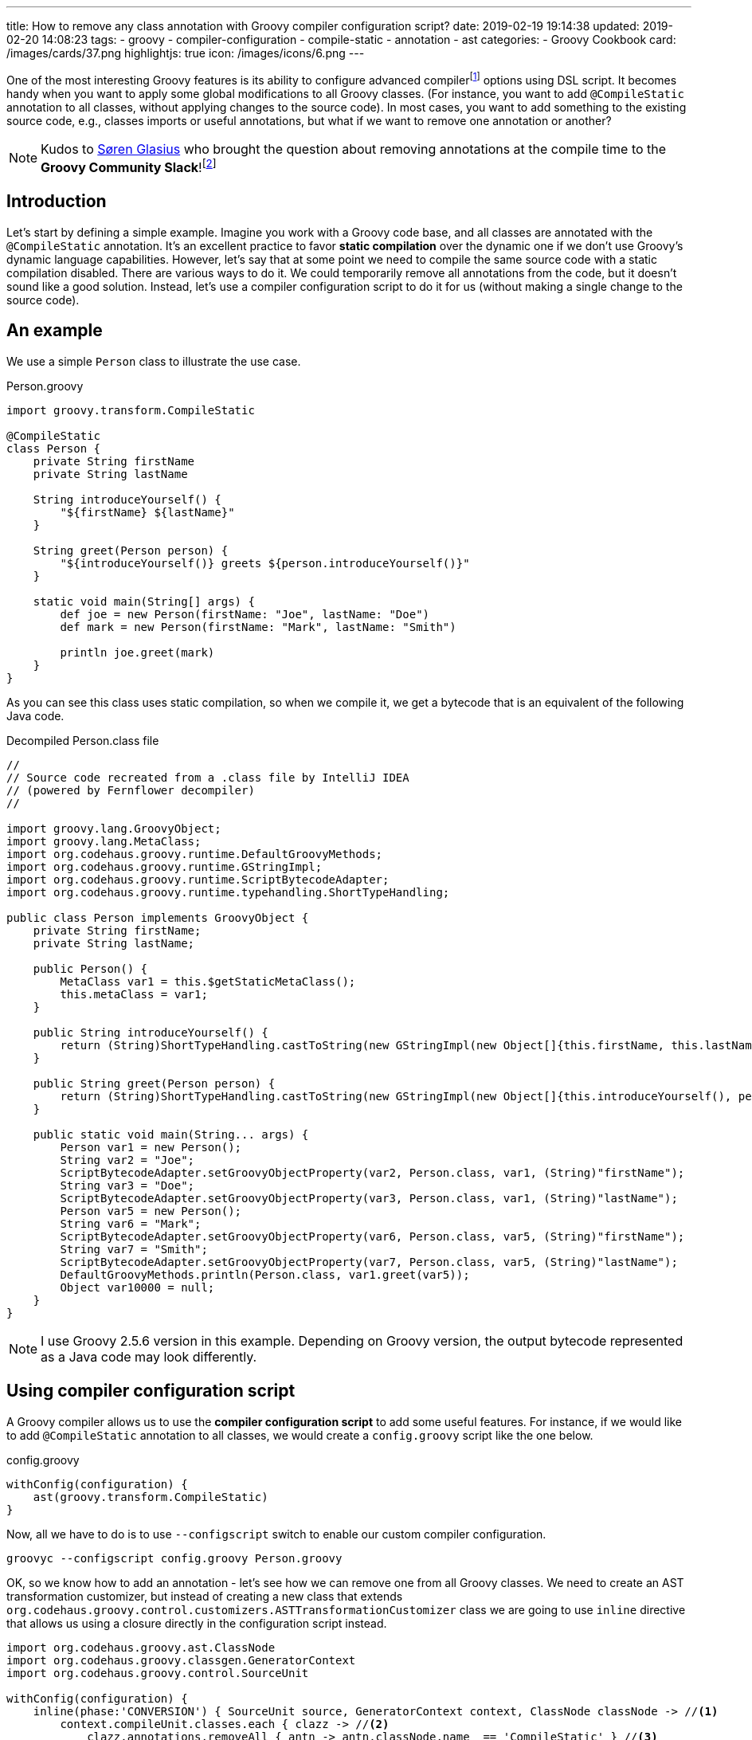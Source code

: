 ---
title: How to remove any class annotation with Groovy compiler configuration script?
date: 2019-02-19 19:14:38
updated: 2019-02-20 14:08:23
tags:
    - groovy
    - compiler-configuration
    - compile-static
    - annotation
    - ast
categories:
    - Groovy Cookbook
card: /images/cards/37.png
highlightjs: true
icon: /images/icons/6.png
---

One of the most interesting Groovy features is its ability to configure advanced compilerfootnote:[http://docs.groovy-lang.org/latest/html/documentation/tools-groovyc.html] options using DSL script.
It becomes handy when you want to apply some global modifications to all Groovy classes.
(For instance, you want to add `@CompileStatic` annotation to all classes, without applying changes to the source code).
In most cases, you want to add something to the existing source code, e.g., classes imports or useful annotations, but what if we want to remove one annotation or another?

++++
<!-- more -->
++++

NOTE: Kudos to https://twitter.com/sbglasius[Søren Glasius] who brought the question about removing annotations at the compile time to the *Groovy Community Slack*!footnote:[https://groovycommunity.com/]

== Introduction

Let's start by defining a simple example.
Imagine you work with a Groovy code base, and all classes are annotated with the `@CompileStatic` annotation.
It's an excellent practice to favor *static compilation* over the dynamic one if we don't use Groovy's dynamic language capabilities.
However, let's say that at some point we need to compile the same source code with a static compilation disabled.
There are various ways to do it.
We could temporarily remove all annotations from the code, but it doesn't sound like a good solution.
Instead, let's use a compiler configuration script to do it for us (without making a single change to the source code).

== An example

We use a simple `Person` class to illustrate the use case.

.Person.groovy
[source,groovy]
----
import groovy.transform.CompileStatic

@CompileStatic
class Person {
    private String firstName
    private String lastName

    String introduceYourself() {
        "${firstName} ${lastName}"
    }

    String greet(Person person) {
        "${introduceYourself()} greets ${person.introduceYourself()}"
    }

    static void main(String[] args) {
        def joe = new Person(firstName: "Joe", lastName: "Doe")
        def mark = new Person(firstName: "Mark", lastName: "Smith")

        println joe.greet(mark)
    }
}
----

As you can see this class uses static compilation, so when we compile it, we get a bytecode that is an equivalent of the following Java code.

.Decompiled Person.class file
[source,java]
----
//
// Source code recreated from a .class file by IntelliJ IDEA
// (powered by Fernflower decompiler)
//

import groovy.lang.GroovyObject;
import groovy.lang.MetaClass;
import org.codehaus.groovy.runtime.DefaultGroovyMethods;
import org.codehaus.groovy.runtime.GStringImpl;
import org.codehaus.groovy.runtime.ScriptBytecodeAdapter;
import org.codehaus.groovy.runtime.typehandling.ShortTypeHandling;

public class Person implements GroovyObject {
    private String firstName;
    private String lastName;

    public Person() {
        MetaClass var1 = this.$getStaticMetaClass();
        this.metaClass = var1;
    }

    public String introduceYourself() {
        return (String)ShortTypeHandling.castToString(new GStringImpl(new Object[]{this.firstName, this.lastName}, new String[]{"", " ", ""}));
    }

    public String greet(Person person) {
        return (String)ShortTypeHandling.castToString(new GStringImpl(new Object[]{this.introduceYourself(), person.introduceYourself()}, new String[]{"", " greets ", ""}));
    }

    public static void main(String... args) {
        Person var1 = new Person();
        String var2 = "Joe";
        ScriptBytecodeAdapter.setGroovyObjectProperty(var2, Person.class, var1, (String)"firstName");
        String var3 = "Doe";
        ScriptBytecodeAdapter.setGroovyObjectProperty(var3, Person.class, var1, (String)"lastName");
        Person var5 = new Person();
        String var6 = "Mark";
        ScriptBytecodeAdapter.setGroovyObjectProperty(var6, Person.class, var5, (String)"firstName");
        String var7 = "Smith";
        ScriptBytecodeAdapter.setGroovyObjectProperty(var7, Person.class, var5, (String)"lastName");
        DefaultGroovyMethods.println(Person.class, var1.greet(var5));
        Object var10000 = null;
    }
}
----

NOTE: I use Groovy 2.5.6 version in this example. Depending on Groovy version, the output bytecode represented as a Java code may look differently.

== Using compiler configuration script

A Groovy compiler allows us to use the *compiler configuration script* to add some useful features.
For instance, if we would like to add `@CompileStatic` annotation to all classes, we would create a `config.groovy` script like the one below.

.config.groovy
[source,groovy]
----
withConfig(configuration) {
    ast(groovy.transform.CompileStatic)
}
----

Now, all we have to do is to use `--configscript` switch to enable our custom compiler configuration.

[source,bash]
----
groovyc --configscript config.groovy Person.groovy
----

OK, so we know how to add an annotation - let's see how we can remove one from all Groovy classes.
We need to create an AST transformation customizer, but instead of creating a new class that extends `org.codehaus.groovy.control.customizers.ASTTransformationCustomizer` class we are going to use `inline` directive that allows us using a closure directly in the configuration script instead.

[source,groovy]
----
import org.codehaus.groovy.ast.ClassNode
import org.codehaus.groovy.classgen.GeneratorContext
import org.codehaus.groovy.control.SourceUnit

withConfig(configuration) {
    inline(phase:'CONVERSION') { SourceUnit source, GeneratorContext context, ClassNode classNode -> //<1>
        context.compileUnit.classes.each { clazz -> //<2>
            clazz.annotations.removeAll { antn -> antn.classNode.name  == 'CompileStatic' } //<3>
        }
    }
}
----

In this compiler configuration, pass:[<em class="conum" data-value="1"></em>] we attach our customizer to the `CompilePhase.CONVERSION` phasefootnote:[http://docs.groovy-lang.org/latest/html/api/org/codehaus/groovy/control/CompilePhase.html]  - the phase that is responsible for creating an abstract syntax tree (AST).
pass:[<em class="conum" data-value="2"></em>] We take the compilation unit to access all Groovy classes from our source code.
pass:[<em class="conum" data-value="3"></em>] Then for each class node, we remove `@CompileStatic` annotation.
Thanks to this we have a chance to modify the source unit before it gets analyzed and compiled.
If we take a compiled class file and we decompile it, we get a bytecode represented as the following Java code equivalent.

.Decompiled Person.class file (the one compiled without static compilation)
[source,java]
----
//
// Source code recreated from a .class file by IntelliJ IDEA
// (powered by Fernflower decompiler)
//

import groovy.lang.GroovyObject;
import groovy.lang.MetaClass;
import org.codehaus.groovy.runtime.BytecodeInterface8;
import org.codehaus.groovy.runtime.GStringImpl;
import org.codehaus.groovy.runtime.ScriptBytecodeAdapter;
import org.codehaus.groovy.runtime.callsite.CallSite;
import org.codehaus.groovy.runtime.typehandling.ShortTypeHandling;

public class Person implements GroovyObject {
    private String firstName;
    private String lastName;

    public Person() {
        CallSite[] var1 = $getCallSiteArray();
        super();
        MetaClass var2 = this.$getStaticMetaClass();
        this.metaClass = var2;
    }

    public String introduceYourself() {
        CallSite[] var1 = $getCallSiteArray();
        return (String)ShortTypeHandling.castToString(new GStringImpl(new Object[]{this.firstName, this.lastName}, new String[]{"", " ", ""}));
    }

    public String greet(Person person) {
        CallSite[] var2 = $getCallSiteArray();
        return !__$stMC && !BytecodeInterface8.disabledStandardMetaClass() ? (String)ShortTypeHandling.castToString(new GStringImpl(new Object[]{this.introduceYourself(), var2[2].call(person)}, new String[]{"", " greets ", ""})) : (String)ShortTypeHandling.castToString(new GStringImpl(new Object[]{var2[0].callCurrent(this), var2[1].call(person)}, new String[]{"", " greets ", ""}));
    }

    public static void main(String... args) {
        CallSite[] var1 = $getCallSiteArray();
        Object joe = var1[3].callConstructor(Person.class, ScriptBytecodeAdapter.createMap(new Object[]{"firstName", "Joe", "lastName", "Doe"}));
        Object mark = var1[4].callConstructor(Person.class, ScriptBytecodeAdapter.createMap(new Object[]{"firstName", "Mark", "lastName", "Smith"}));
        var1[5].callStatic(Person.class, var1[6].call(joe, mark));
    }
}
----

You see the difference.
Compiling the same Groovy class produced the same bytecode as if we remove `@CompileStatic` annotation from the source file.

== Imported annotation vs. fully qualified name

There is one corner case worth explaining.
You have seen in the previous example that we can access annotation name through the `ClassNode` field of `AnnotatedNode` class.
We silently assumed that all annotations use imports and simple names like `@CompileStatic that`.
However, that is not always true, and you may find yourself in a situation where the same annotation is added using the qualified name `@groovy.transform.CompileStatic`.
It affects our compiler script significantly because this annotation cannot be found using its simple name - `classNode.name` in this case returns `groovy.transform.CompileStatic`.

How to deal with that?
We could define a predicate that searches for both names, a simple and qualified one.

.Predicate that gets satisifed by simple and qualified `@CompileStatic` annotation name
[source,groovy]
----
{ antn -> antn.classNode.name in ['CompileStatic', 'groovy.transform.CompileStatic'] }
----

Alternatively, we could _"unqualify"_ all annotation names using `tokenize()` and capturing the last segment - just in case one of the classes is annotated using qualified annotation name.

.Groovy compiler script that supports qualified and simple annotation names
[source,groovy]
----
import org.codehaus.groovy.ast.ClassNode
import org.codehaus.groovy.classgen.GeneratorContext
import org.codehaus.groovy.control.SourceUnit

withConfig(configuration) {
    inline(phase:'CONVERSION') { SourceUnit source, GeneratorContext context, ClassNode classNode ->
        context.compileUnit.classes.each { ClassNode clazz ->
            clazz.annotations.removeAll { antn -> antn.classNode.name.tokenize(/./).last() == 'CompileStatic' }
        }
    }
}
----

Choose whatever works for you better.

== Conclusion

I hope you have learned something useful from this blog post.
A Groovy compiler configuration script gives you a lot of different options to customize a compiler behavior.
If you want to learn more about it, check the official Groovy documentationfootnote:[http://groovy-lang.org/dsls.html#_customizer_builder] for more examples.
See you next time!

